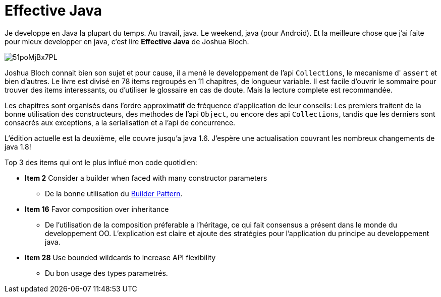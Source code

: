 = Effective Java

Je developpe en Java la plupart du temps. Au travail, java. Le weekend, java (pour Android). 
Et la meilleure chose que j'ai faite pour mieux developper en java, c'est lire *Effective Java* de Joshua Bloch.

image::http://ecx.images-amazon.com/images/I/51poMjBx7PL.jpg[align="center"]

Joshua Bloch connait bien son sujet et pour cause, il a mené le developpement de l'api `Collections`, le  mecanisme d' `assert` et bien d'autres. 
Le livre est divisé en 78 items regroupés en 11 chapitres, de longueur variable. Il est facile d'ouvrir le sommaire pour trouver des items interessants, ou d'utiliser le glossaire en cas de doute. Mais la lecture complete est recommandée. 

Les chapitres sont organisés dans l'ordre approximatif de fréquence d'application de leur conseils: Les premiers traitent de la bonne utilisation des constructeurs, des methodes de l'api `Object`, ou encore des api `Collections`, tandis que les derniers sont consacrés aux exceptions, a la serialisation et a l'api de concurrence. 

L'édition actuelle est la deuxième, elle couvre jusqu'a java 1.6. 
J'espère une actualisation couvrant les nombreux changements de java 1.8!

Top 3 des items qui ont le plus influé mon code quotidien:

* *Item 2* Consider a builder when faced with many constructor parameters
** De la bonne utilisation du http://en.wikipedia.org/wiki/Builder_pattern[Builder Pattern].

* *Item 16* Favor composition over inheritance
** De l'utilisation de la composition préferable a l'héritage, ce qui fait consensus a présent dans le monde du developpement OO. L'explication est claire et ajoute des stratégies pour l'application du principe au developpement java.

* *Item 28* Use bounded wildcards to increase API flexibility
** Du bon usage des types parametrés.


:hp-tags: books, java